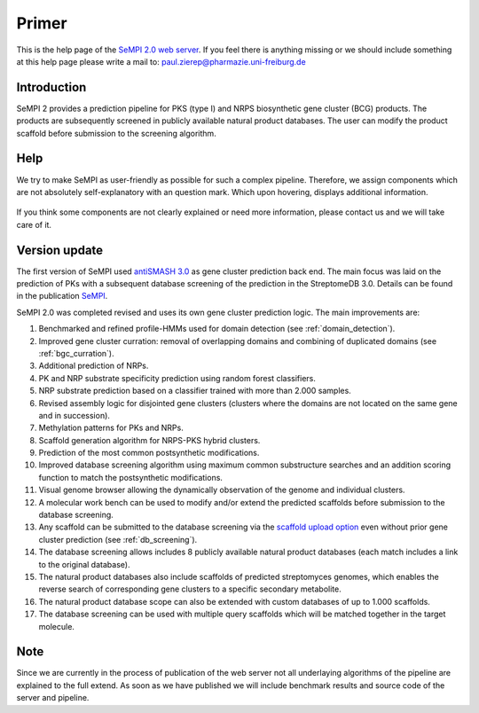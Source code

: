 
Primer
######

This is the help page of the `SeMPI 2.0 web server <http://sempi.pharmazie.uni-freiburg.de/index>`_.
If you feel there is anything missing or we should include something at this help page please write a mail to:
paul.zierep@pharmazie.uni-freiburg.de 


Introduction
============

SeMPI 2 provides a prediction pipeline for PKS (type I) and NRPS biosynthetic gene cluster (BCG) products. The products are subsequently screened in publicly available natural product databases. The user can modify the product scaffold before submission to the screening algorithm.

.. Detailed information about both cluster types can be found here:

.. https://en.wikipedia.org/wiki/Nonribosomal_peptide
.. https://en.wikipedia.org/wiki/Polyketide_synthase

Help
====

We try to make SeMPI as user-friendly as possible for such a complex pipeline. Therefore, we assign components which are not absolutely self-explanatory with an  question mark. Which upon hovering, displays additional information.

.. figure:: img/help.png
   :scale: 50 %
   :alt: prediction

If you think some components are not clearly explained or need more information, please contact us and we will take care of it.

Version update
==============

The first version of SeMPI used `antiSMASH 3.0 <https://www.ncbi.nlm.nih.gov/pmc/articles/PMC4489286/>`_ as gene cluster prediction back end. The main focus was laid on the prediction of 
PKs with a subsequent database screening of the prediction in the StreptomeDB 3.0. Details can be found in the publication
`SeMPI <https://www.ncbi.nlm.nih.gov/pmc/articles/PMC5570227/>`_.

SeMPI 2.0 was completed revised and uses its own gene cluster prediction logic. The main improvements are: 

#. Benchmarked and refined profile-HMMs used for domain detection (see :ref:`domain_detection`).
#. Improved gene cluster curration: removal of overlapping domains and combining of duplicated domains (see :ref:`bgc_curration`).
#. Additional prediction of NRPs.
#. PK and NRP substrate specificity prediction using random forest classifiers.
#. NRP substrate prediction based on a classifier trained with more than 2.000 samples.
#. Revised assembly logic for disjointed gene clusters (clusters where the domains are not located on the same gene and in succession).
#. Methylation patterns for PKs and NRPs.
#. Scaffold generation algorithm for NRPS-PKS hybrid clusters.
#. Prediction of the most common postsynthetic modifications. 
#. Improved database screening algorithm using maximum common substructure searches and an addition scoring function to match the postsynthetic modifications.
#. Visual genome browser allowing the dynamically observation of the genome and individual clusters. 
#. A molecular work bench can be used to modify and/or extend the predicted scaffolds before submission to the database screening.
#. Any scaffold can be submitted to the database screening via the `scaffold upload option <http://sempi.pharmazie.uni-freiburg.de/scaffold_upload>`_ even without prior gene cluster prediction (see :ref:`db_screening`).
#. The database screening allows includes 8 publicly available natural product databases (each match includes a link to the original database).
#. The natural product databases also include scaffolds of predicted streptomyces genomes, which enables the reverse search of corresponding gene clusters to a specific secondary metabolite.
#. The natural product database scope can also be extended with custom databases of up to 1.000 scaffolds.
#. The database screening can be used with multiple query scaffolds which will be matched together in the target molecule.

Note
====

Since we are currently in the process of publication of the web server not all underlaying algorithms of the pipeline are explained 
to the full extend. As soon as we have published we will include benchmark results and source code of the server and pipeline. 